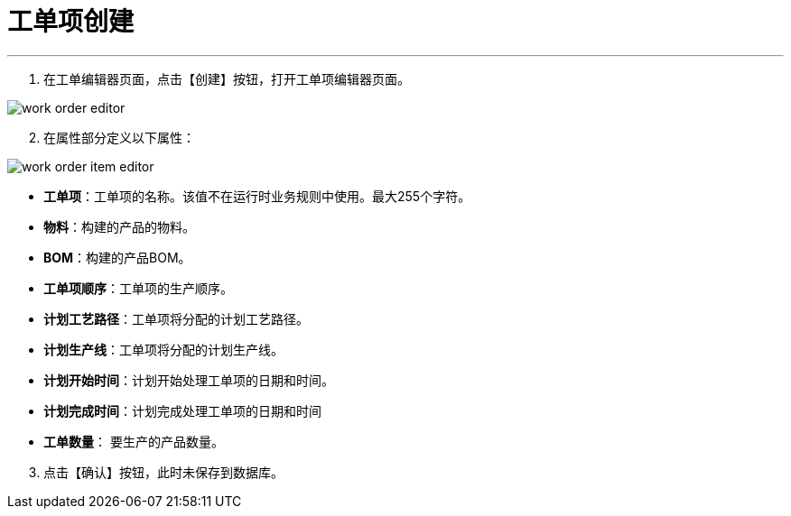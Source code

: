 = 工单项创建


---

. 在工单编辑器页面，点击【创建】按钮，打开工单项编辑器页面。

image::work-order-editor.png[align="center"]

[start=2]
. 在属性部分定义以下属性：

image::work-order-item-editor.png[align="center"]

* *工单项*：工单项的名称。该值不在运行时业务规则中使用。最大255个字符。
* *物料*：构建的产品的物料。
* *BOM*：构建的产品BOM。
* *工单项顺序*：工单项的生产顺序。
* *计划工艺路径*：工单项将分配的计划工艺路径。
* *计划生产线*：工单项将分配的计划生产线。
* *计划开始时间*：计划开始处理工单项的日期和时间。
* *计划完成时间*：计划完成处理工单项的日期和时间
* *工单数量*： 要生产的产品数量。


[start=3]
. 点击【确认】按钮，此时未保存到数据库。